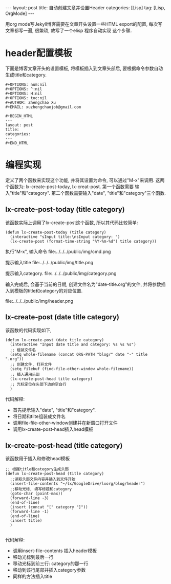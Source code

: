 #+OPTIONS: num:nil
#+OPTIONS: ^:nil
#+OPTIONS: H:nil
#+OPTIONS: toc:nil
#+AUTHOR: Zhengchao Xu
#+EMAIL: xuzhengchaojob@gmail.com

#+BEGIN_HTML
---
layout: post
title: 自动创建文章并设置Header
categories: [Lisp]
tag: [Lisp, OrgMode]
---
#+END_HTML

用org mode写Jekyll博客需要在文章开头设置一些HTML export的配置,
每次写文章都写一遍, 很繁琐, 故写了一个elisp 程序自动实现
这个步骤. 

* header配置模板
下面是博客文章开头的设置模板,
将模板插入到文章头部后, 要根据命令参数自动
生成title和category.

#+BEGIN_EXAMPLE 
 #+OPTIONS: num:nil
 #+OPTIONS: ^:nil
 #+OPTIONS: H:nil
 #+OPTIONS: toc:nil
 #+AUTHOR: Zhengchao Xu
 #+EMAIL: xuzhengchaojob@gmail.com

 #+BEGIN_HTML
 ---
 layout: post
 title: 
 categories: 
 ---
 #+END_HTML
#+END_EXAMPLE


* 编程实现
定义了两个函数来实现这个功能, 并将其设置为命令, 
可以通过"M-x"来调用. 这两个函数为:
lx-create-post-today, lx-creat-post. 第一个函数需要
输入"title"和"category". 第二个函数需要输入"date",
"title"和"category"三个函数. 
** lx-create-post-today (title category)
该函数实际上调用了lx-create-post这个函数, 所以其代码比较简单:
#+BEGIN_SRC elisp
(defun lx-create-post-today (title category)
  (interactive "sInput title:\nsInput category: ")
  (lx-create-post (format-time-string "%Y-%m-%d") title category))
#+END_SRC

执行"M-x", 输入命令 file:../../../public/img/cmd.png

提示输入title file:../../../public/img/title.png

提示输入category. file:../../../public/img/category.png

输入完成后, 会基于当前的日期, 创建文件名为"date-title.org"的文件,
并将参数插入到模板的title和category的对应位置.  

file:../../../public/img/header.png

** lx-create-post (date title category)
该函数的代码实现如下,

#+BEGIN_SRC elisp
(defun lx-create-post (date title category)
  (interactive "Input date title and category: %s %s %s")
  ;; 组装文件名
  (setq whole-filename (concat ORG-PATH "blog/" date "-" title ".org"))
  ;; 创建文件, 打开文件
  (setq filebuf (find-file-other-window whole-filename))
  ;; 插入通用头部
  (lx-create-post-head title category)
  ;; 光标定位在头部下边的空白行
  )
#+END_SRC

代码解释:
+ 首先提示输入"date", "title"和"category".
+ 将日期和tilte组装成文件名
+ 调用file-file-other-window创建并在新窗口打开文件
+ 调用lx-create-post-head插入head模板

** lx-create-post-head (title category)
该函数用于插入和修改head模板
#+BEGIN_SRC  elisp
;; 根据title和category生成头部
(defun lx-create-post-head (title category)
  ;;读取头部文件内容并插入到文件开始
  (insert-file-contents "~/lx/GoogleDrive/lxorg/blog/header")
  ;;移动光标, 填写标题和category
  (goto-char (point-max))
  (forward-line -3)
  (end-of-line)
  (insert (concat "[" category "]"))
  (forward-line -1)
  (end-of-line)
  (insert title)
  )

#+END_SRC
代码解释:
+ 调用insert-file-contents 插入header模板
+ 移动光标到最后一行
+ 移动光标到前三行: category的那一行
+ 移动到该行尾部并插入category参数
+ 同样的方法插入title
